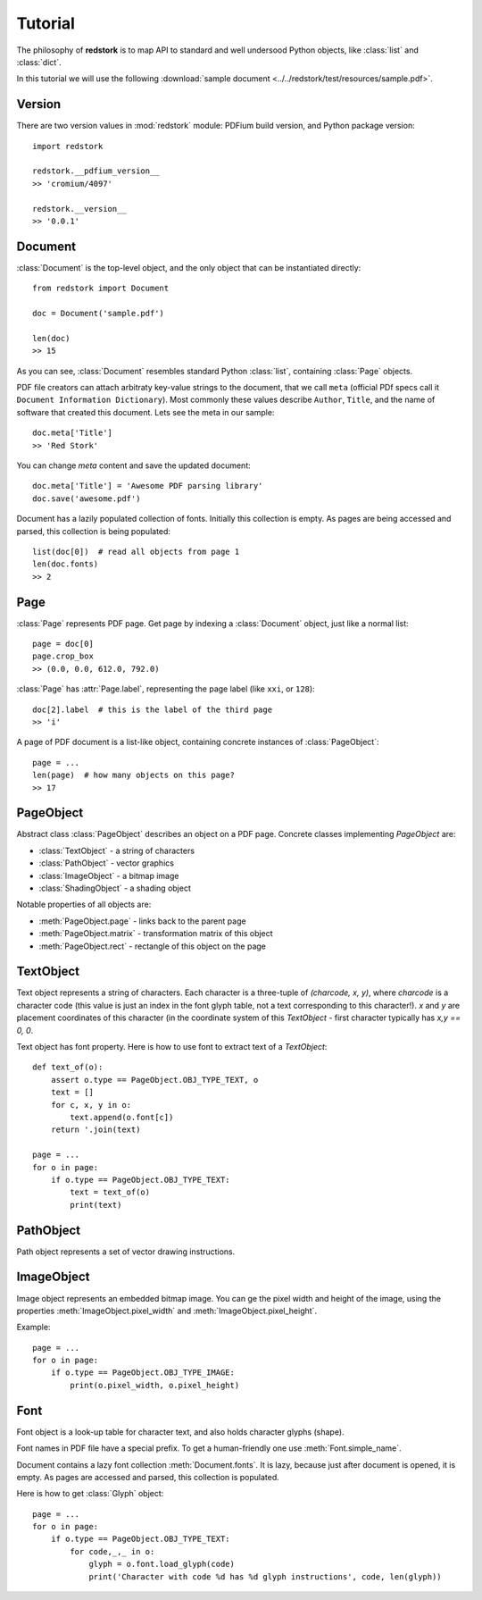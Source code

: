 Tutorial
========

.. module:: redstork
    :noindex:
.. Red Stork tutorial

The philosophy of **redstork** is to map API to standard and well undersood Python objects, like
:class:`list` and :class:`dict`.

In this tutorial we will use the following :download:`sample document <../../redstork/test/resources/sample.pdf>`.

Version
-------

There are two version values in :mod:`redstork` module: PDFium build version, and Python package version::

    import redstork

    redstork.__pdfium_version__
    >> 'cromium/4097'

    redstork.__version__
    >> '0.0.1'

Document
--------

:class:`Document` is the top-level object, and the only object that can be instantiated directly::

    from redstork import Document

    doc = Document('sample.pdf')

    len(doc)
    >> 15

As you can see, :class:`Document` resembles standard Python :class:`list`, containing :class:`Page` objects.

PDF file creators can attach arbitraty key-value strings to the document, that we call ``meta`` (official
PDf specs call it ``Document Information Dictionary``).
Most commonly these values describe ``Author``, ``Title``, and the name of software that created this
document. Lets see the meta in our sample::

    doc.meta['Title']
    >> 'Red Stork'

You can change `meta` content and save the updated document::

    doc.meta['Title'] = 'Awesome PDF parsing library'
    doc.save('awesome.pdf')

Document has a lazily populated collection of fonts. Initially this collection is empty. As pages are being accessed
and parsed, this collection is being populated::

    list(doc[0])  # read all objects from page 1
    len(doc.fonts)
    >> 2


Page
----

:class:`Page` represents PDF page. Get page by indexing a :class:`Document` object, just like a normal list::

    page = doc[0]
    page.crop_box
    >> (0.0, 0.0, 612.0, 792.0)

:class:`Page` has :attr:`Page.label`, representing the page label (like ``xxi``, or ``128``)::

    doc[2].label  # this is the label of the third page
    >> 'i'

A page of PDF document is a list-like object, containing concrete instances of :class:`PageObject`::

    page = ...
    len(page)  # how many objects on this page?
    >> 17


PageObject
----------

Abstract class :class:`PageObject` describes an object on a PDF page. Concrete classes implementing `PageObject` are:

* :class:`TextObject` - a string of characters
* :class:`PathObject` - vector graphics
* :class:`ImageObject` - a bitmap image
* :class:`ShadingObject` - a shading object

Notable properties of all objects are:

* :meth:`PageObject.page` - links back to the parent page
* :meth:`PageObject.matrix` - transformation matrix of this object
* :meth:`PageObject.rect` - rectangle of this object on the page


TextObject
----------

Text object represents a string of characters. Each character is a three-tuple of `(charcode, x, y)`, where
`charcode` is a character code (this value is just an index in the font glyph table, not a
text corresponding to this character!). `x` and `y` are placement coordinates of this character (in the
coordinate system of this `TextObject` - first character typically has `x,y == 0, 0`.

Text object has font property. Here is how to use font to extract text of a `TextObject`::

    def text_of(o):
        assert o.type == PageObject.OBJ_TYPE_TEXT, o
        text = []
        for c, x, y in o:
            text.append(o.font[c])
        return '.join(text)

    page = ...
    for o in page:
        if o.type == PageObject.OBJ_TYPE_TEXT:
            text = text_of(o)
            print(text)


PathObject
----------

Path object represents a set of vector drawing instructions.


ImageObject
-----------

Image object represents an embedded bitmap image. You can ge the pixel width and height of the image, using the properties
:meth:`ImageObject.pixel_width` and :meth:`ImageObject.pixel_height`.

Example::

    page = ...
    for o in page:
        if o.type == PageObject.OBJ_TYPE_IMAGE:
            print(o.pixel_width, o.pixel_height)


Font
----

Font object is a look-up table for character text, and also holds character glyphs (shape).

Font names in PDF file have a special prefix. To get a human-friendly one use :meth:`Font.simple_name`.

Document contains a lazy font collection :meth:`Document.fonts`. It is lazy, because just after document is opened,
it is empty. As pages are accessed and parsed, this collection is populated.

Here is how to get :class:`Glyph` object::

    page = ...
    for o in page:
        if o.type == PageObject.OBJ_TYPE_TEXT:
            for code,_,_ in o:
                glyph = o.font.load_glyph(code)
                print('Character with code %d has %d glyph instructions', code, len(glyph))


.. To be continued ..